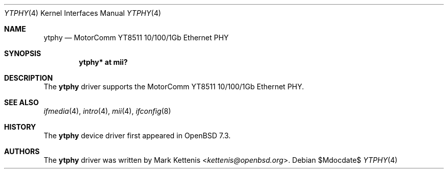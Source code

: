 .\"	$OpenBSD$
.\"
.\" Copyright (c) 2023 Mark Kettenis <kettenis@openbsd.org>
.\"
.\" Permission to use, copy, modify, and distribute this software for any
.\" purpose with or without fee is hereby granted, provided that the above
.\" copyright notice and this permission notice appear in all copies.
.\"
.\" THE SOFTWARE IS PROVIDED "AS IS" AND THE AUTHOR DISCLAIMS ALL WARRANTIES
.\" WITH REGARD TO THIS SOFTWARE INCLUDING ALL IMPLIED WARRANTIES OF
.\" MERCHANTABILITY AND FITNESS. IN NO EVENT SHALL THE AUTHOR BE LIABLE FOR
.\" ANY SPECIAL, DIRECT, INDIRECT, OR CONSEQUENTIAL DAMAGES OR ANY DAMAGES
.\" WHATSOEVER RESULTING FROM LOSS OF USE, DATA OR PROFITS, WHETHER IN AN
.\" ACTION OF CONTRACT, NEGLIGENCE OR OTHER TORTIOUS ACTION, ARISING OUT OF
.\" OR IN CONNECTION WITH THE USE OR PERFORMANCE OF THIS SOFTWARE.
.\"
.Dd $Mdocdate$
.Dt YTPHY 4
.Os
.Sh NAME
.Nm ytphy
.Nd MotorComm YT8511 10/100/1Gb Ethernet PHY
.Sh SYNOPSIS
.Cd "ytphy* at mii?"
.Sh DESCRIPTION
The
.Nm
driver supports the MotorComm YT8511 10/100/1Gb Ethernet PHY.
.Sh SEE ALSO
.Xr ifmedia 4 ,
.Xr intro 4 ,
.Xr mii 4 ,
.Xr ifconfig 8
.Sh HISTORY
The
.Nm
device driver first appeared in
.Ox 7.3 .
.Sh AUTHORS
.An -nosplit
The
.Nm
driver was written by
.An Mark Kettenis Aq Mt kettenis@openbsd.org .
